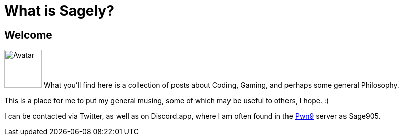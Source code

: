 = What is Sagely?
:page-layout: post
:status: published
:type: post
:published: true
:comments: true
:category: misc

== Welcome
image:/assets/sage.png[Avatar, 75, 75 title="Avatar"] What you'll find here is a collection of posts about Coding, Gaming, and perhaps some general Philosophy.

This is a place for me to put my general musing, some of which may be useful to others, I hope. :)

I can be contacted via Twitter, as well as on Discord.app, where I am often found in the https://discord.gg/0yT9UMxwlebCcR5t[Pwn9] server as Sage905.

